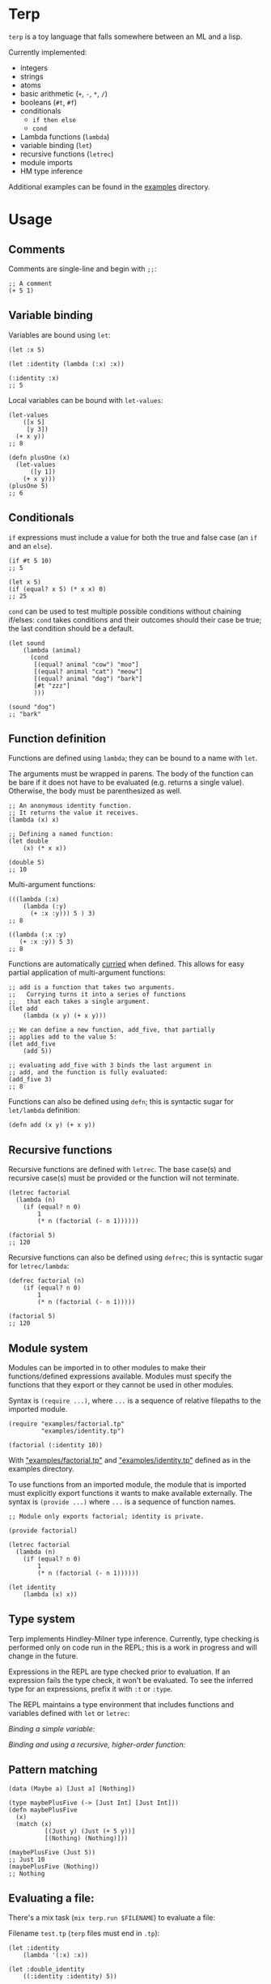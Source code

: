 * Terp

   =terp= is a toy language that falls somewhere between an ML and a lisp.

   Currently implemented:
     + integers
     + strings
     + atoms
     + basic arithmetic (=+=, =-=, =*=, =/=)
     + booleans (=#t=, =#f=)
     + conditionals
       + =if then else=
       + =cond=
     + Lambda functions (=lambda=)
     + variable binding (=let=)
     + recursive functions (=letrec=)
     + module imports
     + HM type inference

   Additional examples can be found in the [[https://github.com/tpoulsen/terp/tree/master/examples][examples]] directory.
* Usage
** Comments
   Comments are single-line and begin with =;;=:
   #+BEGIN_SRC racket
     ;; A comment
     (+ 5 1)
   #+END_SRC

** Variable binding
   Variables are bound using =let=:
    #+BEGIN_SRC racket
      (let :x 5)

      (let :identity (lambda (:x) :x))

      (:identity :x)
      ;; 5
    #+END_SRC

    Local variables can be bound with =let-values=:
    #+BEGIN_SRC racket
      (let-values
          ([x 5]
           [y 3])
        (+ x y))
      ;; 8

      (defn plusOne (x)
        (let-values
            ([y 1])
          (+ x y)))
      (plusOne 5)
      ;; 6
    #+END_SRC
** Conditionals
   =if= expressions must include a value for both the true and false case (an =if= and an =else=).
   #+BEGIN_SRC racket
     (if #t 5 10)
     ;; 5

     (let x 5)
     (if (equal? x 5) (* x x) 0)
     ;; 25
   #+END_SRC

   =cond= can be used to test multiple possible conditions without chaining if/elses:
   =cond= takes conditions and their outcomes should their case be true; the last condition should be a default.
   #+BEGIN_SRC racket
     (let sound
         (lambda (animal)
           (cond
            [(equal? animal "cow") "moo"]
            [(equal? animal "cat") "meow"]
            [(equal? animal "dog") "bark"]
            [#t "zzz"]
            )))

     (sound "dog")
     ;; "bark"
   #+END_SRC
** Function definition
   Functions are defined using =lambda=; they can be bound to a name with =let=.

   The arguments must be wrapped in parens. The body of the function can be bare if it does not have to be evaluated (e.g. returns a single value). Otherwise, the body must be parenthesized as well.
   #+BEGIN_SRC racket
     ;; An anonymous identity function.
     ;; It returns the value it receives.
     (lambda (x) x)

     ;; Defining a named function:
     (let double
         (x) (* x x))

     (double 5)
     ;; 10
   #+END_SRC

   Multi-argument functions:
   #+BEGIN_SRC racket
     (((lambda (:x)
         (lambda (:y)
           (+ :x :y))) 5 ) 3)
     ;; 8

     ((lambda (:x :y)
        (+ :x :y)) 5 3)
     ;; 8
   #+END_SRC

   Functions are automatically [[https://en.wikipedia.org/wiki/Currying][curried]] when defined. This allows for easy partial application of multi-argument functions:
   #+BEGIN_SRC racket
     ;; add is a function that takes two arguments.
     ;;   Currying turns it into a series of functions
     ;;   that each takes a single argument.
     (let add
         (lambda (x y) (+ x y)))

     ;; We can define a new function, add_five, that partially
     ;; applies add to the value 5:
     (let add_five
         (add 5))

     ;; evaluating add_five with 3 binds the last argument in
     ;; add, and the function is fully evaluated:
     (add_five 3)
     ;; 8
   #+END_SRC

   Functions can also be defined using =defn=; this is syntactic sugar for =let/lambda= definition:
   #+BEGIN_SRC racket
     (defn add (x y) (+ x y))
   #+END_SRC
** Recursive functions
   Recursive functions are defined with =letrec=.
   The base case(s) and recursive case(s) must be provided or the function will not terminate.
    #+BEGIN_SRC racket
      (letrec factorial
        (lambda (n)
          (if (equal? n 0)
              1
              (* n (factorial (- n 1))))))

      (factorial 5)
      ;; 120
    #+END_SRC

    Recursive functions can also be defined using =defrec=; this is syntactic sugar for =letrec/lambda=:
    #+BEGIN_SRC racket
      (defrec factorial (n)
          (if (equal? n 0)
              1
              (* n (factorial (- n 1)))))

      (factorial 5)
      ;; 120
    #+END_SRC
** Module system
   Modules can be imported in to other modules to make their functions/defined expressions available.
   Modules must specify the functions that they export or they cannot be used in other modules.

   Syntax is =(require ...)=, where =...= is a sequence of relative filepaths to the imported module.
   #+BEGIN_SRC racket
     (require "examples/factorial.tp"
              "examples/identity.tp")

     (factorial (:identity 10))
   #+END_SRC
   
   With [[https://github.com/tpoulsen/terp/blob/master/examples/factorial.tp]["examples/factorial.tp"]] and [[https://github.com/tpoulsen/terp/blob/master/examples/identity.tp]["examples/identity.tp"]] defined as in the examples directory.

   To use functions from an imported module, the module that is imported must explicitly export functions it wants to make available externally.
   The syntax is =(provide ...)= where =...= is a sequence of function names.
   #+BEGIN_SRC racket
     ;; Module only exports factorial; identity is private.

     (provide factorial)

     (letrec factorial
       (lambda (n)
         (if (equal? n 0)
             1
             (* n (factorial (- n 1))))))

     (let identity
         (lambda (x) x))
   #+END_SRC
** Type system
   Terp implements Hindley-Milner type inference. Currently, type checking is performed only on code run in the REPL; this is a work in progress and will change in the future.

   Expressions in the REPL are type checked prior to evaluation. If an expression fails the type check, it won't be evaluated.
   To see the inferred type for an expressions, prefix it with =:t= or =:type=. 

   The REPL maintains a type environment that includes functions and variables defined with =let= or =letrec=:

   /Binding a simple variable:/

   [[file:media/repl_simple_env.gif]]
   
   /Binding and using a recursive, higher-order function:/
   [[file:media/repl_type_env.png]]
** Pattern matching
   #+BEGIN_SRC racket
     (data (Maybe a) [Just a] [Nothing])

     (type maybePlusFive (-> [Just Int] [Just Int]))
     (defn maybePlusFive
       (x)
       (match (x)
               [(Just y) (Just (+ 5 y))]
               [(Nothing) (Nothing)]))

     (maybePlusFive (Just 5))
     ;; Just 10
     (maybePlusFive (Nothing))
     ;; Nothing
   #+END_SRC
** Evaluating a file:
   There's a mix task (=mix terp.run $FILENAME=) to evaluate a file:

   Filename =test.tp= (=terp= files must end in =.tp=):
   #+BEGIN_SRC racket
     (let :identity
         (lambda '(:x) :x))

     (let :double_identity
         ((:identity :identity) 5))

     (+ 2 :double_identity)
   #+END_SRC

   #+BEGIN_SRC sh
     $ mix terp.run test.tp
     7
   #+END_SRC
   * With =@debug= set to =true=, the results of the file evaluation are printed to stdout.
** REPL
   There's a basic repl using the mix task =mix terp.repl=.

   Currently allows expression evaluation (including module imports). History/scrollback not currently implemented.
   [[file:media/repl_demo.gif]] 

   As a workaround for history/scrollback in the repl, start it as =iex -S mix terp.repl=. The IEx shell provides those features while still running the terp repl.
** Tests
   There's a mix task (=mix terp.test [$FILENAME | $DIRECTORY]=) to find and run tests in the given file(s)/directories.

   Test files *must* end in =_test.tp= or they will not be run.

   =prelude/test.tp= exports the functions =test=, =assert=, and =refute=. See the documentation in =prelude/test.tp= for more information.
   #+BEGIN_SRC racket
     (type test (-> String (-> a a)))

     (type assert (-> Bool Bool))

     (type refute (-> Bool Bool))
   #+END_SRC

**** Running tests
     A symbol [✓ | x] and the name provided to =test= are printed to the console; they are color coded green/red based on pass/fail respectively.

     The time spend running tests and a count of total tests and total failures are also printed.

     [[file:media/test_run.png]]

** Error Messages
   To help with debugging, error messages try to be as informative as possible:
   [[file:media/error_messages.png]]
